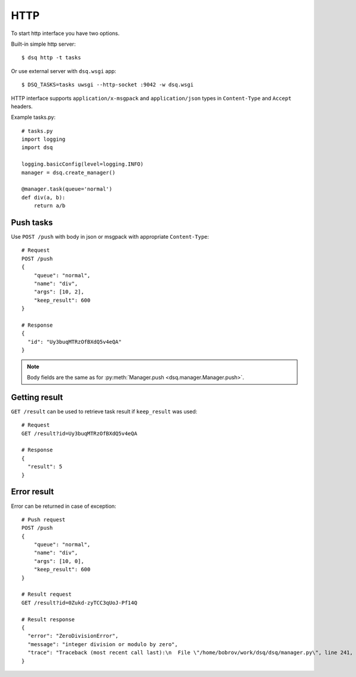 .. _http:

HTTP
====

To start http interface you have two options.

Built-in simple http server::

    $ dsq http -t tasks

Or use external server with ``dsq.wsgi`` app::

    $ DSQ_TASKS=tasks uwsgi --http-socket :9042 -w dsq.wsgi

HTTP interface supports ``application/x-msgpack`` and ``application/json`` types
in ``Content-Type`` and ``Accept`` headers.

Example tasks.py::

    # tasks.py
    import logging
    import dsq

    logging.basicConfig(level=logging.INFO)
    manager = dsq.create_manager()

    @manager.task(queue='normal')
    def div(a, b):
        return a/b


Push tasks
----------

Use ``POST /push`` with body in json or msgpack with appropriate
``Content-Type``::

    # Request
    POST /push
    {
        "queue": "normal",
        "name": "div",
        "args": [10, 2],
        "keep_result": 600
    }

    # Response
    {
      "id": "Uy3buqMTRzOfBXdQ5v4eQA"
    }

.. note::

    Body fields are the same as for :py:meth:`Manager.push <dsq.manager.Manager.push>`.


Getting result
--------------

``GET /result`` can be used to retrieve task result if ``keep_result`` was
used::

    # Request
    GET /result?id=Uy3buqMTRzOfBXdQ5v4eQA

    # Response
    {
      "result": 5
    }


Error result
------------

Error can be returned in case of exception::

    # Push request
    POST /push
    {
        "queue": "normal",
        "name": "div",
        "args": [10, 0],
        "keep_result": 600
    }

    # Result request
    GET /result?id=0Zukd-zyTCC3qUoJ-Pf14Q

    # Result response
    {
      "error": "ZeroDivisionError", 
      "message": "integer division or modulo by zero", 
      "trace": "Traceback (most recent call last):\n  File \"/home/bobrov/work/dsq/dsq/manager.py\", line 241, in process\n    result = func(*args, **kwargs)\n  File \"./tasks.py\", line 10, in div\n    return a/b\nZeroDivisionError: integer division or modulo by zero\n"
    }
